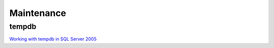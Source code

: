 Maintenance
***********

tempdb
======

`Working with tempdb in SQL Server 2005`_


.. _`Working with tempdb in SQL Server 2005`: http://www.microsoft.com/technet/prodtechnol/sql/2005/workingwithtempdb.mspx

